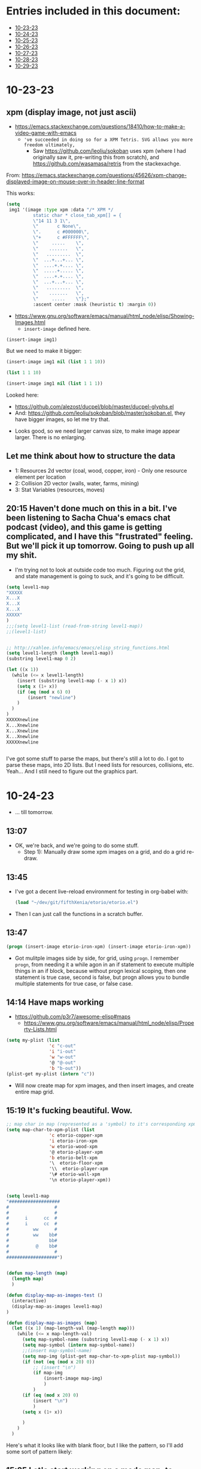 * Entries included in this document:
- [[https://github.com/FifthXenia/etorio/blob/main/devLog.org#10-23-23][10-23-23]]
- [[https://github.com/FifthXenia/etorio/blob/main/devLog.org#10-24-23][10-24-23]]
- [[https://github.com/FifthXenia/etorio/blob/main/devLog.org#10-25-23][10-25-23]]
- [[https://github.com/FifthXenia/etorio/blob/main/devLog.org#10-26-23][10-26-23]]
- [[https://github.com/FifthXenia/etorio/blob/main/devLog.org#10-27-23][10-27-23]]
- [[https://github.com/FifthXenia/etorio/blob/main/devLog.org#10-28-23][10-28-23]]
- [[https://github.com/FifthXenia/etorio/blob/main/devLog.org#10-29-23][10-29-23]]
* 10-23-23

** xpm (display image, not just ascii)
- https://emacs.stackexchange.com/questions/18410/how-to-make-a-video-game-with-emacs
  - ~'ve succeeded in doing so for a XPM Tetris. SVG allows you more freedom ultimately,~
    - Saw https://github.com/leoliu/sokoban uses xpm (where I had originally saw it, pre-writing this from scratch), and https://github.com/wasamasa/retris from the stackexachge.


From: https://emacs.stackexchange.com/questions/45626/xpm-change-displayed-image-on-mouse-over-in-header-line-format

This works:

#+begin_src emacs-lisp :tangle yes
(setq
 img1 '(image :type xpm :data "/* XPM */
          static char * close_tab_xpm[] = {
          \"14 11 3 1\",
          \"       c None\",
          \".      c #000000\",
          \"+      c #FFFFFF\",
          \"     .....    \",
          \"    .......   \",
          \"   .........  \",
          \"  ...+...+... \",
          \"  ....+.+.... \",
          \"  .....+..... \",
          \"  ....+.+.... \",
          \"  ...+...+... \",
          \"   .........  \",
          \"    .......   \",
          \"     .....    \"};"
          :ascent center :mask (heuristic t) :margin 0))
#+end_src

#+RESULTS:
| image | :type | xpm | :data | /* XPM */ |


- https://www.gnu.org/software/emacs/manual/html_node/elisp/Showing-Images.html
  - ~insert-image~ defined here.
#+begin_src emacs-lisp :tangle yes
(insert-image img1)
#+end_src

#+RESULTS:
#+begin_example
t
#+end_example
 
#+ATTR_ORG: :width 300
[[file:.images/2023-10-23_18-21-12_screenshot.png]]
But we need to make it bigger:


#+begin_src emacs-lisp :tangle yes
(insert-image img1 nil (list 1 1 10))
#+end_src



#+begin_src emacs-lisp :tangle yes
 (list 1 1 10)
#+end_src

#+RESULTS:
| 1 | 1 | 10 |


#+begin_src emacs-lisp :tangle yes
(insert-image img1 nil (list 1 1 1))
#+end_src

  Looked here:
  - https://github.com/alezost/ducpel/blob/master/ducpel-glyphs.el
  - And: https://github.com/leoliu/sokoban/blob/master/sokoban.el, they have bigger images, so let me try that.


#+ATTR_ORG: :width 200
[[file:.images/2023-10-23_18-48-17_screenshot.png]]
- Looks good, so we need larger canvas size, to make image appear larger. There is no enlarging.

** Let me think about how to structure the data
- 1: Resources 2d vector (coal, wood, copper, iron) - Only one resource element per location
- 2: Collision 2D vector (walls, water, farms, mining)
- 3: Stat Variables (resources, moves)

** 20:15 Haven't done much on this in a bit. I've been listening to Sacha Chua's emacs chat podcast (video), and this game is getting complicated, and I have this "frustrated" feeling. But we'll pick it up tomorrow. Going to push up all my shit.
- I'm trying not to look at outside code too much. Figuring out the grid, and state management is going to suck, and it's going to be difficult.
#+ATTR_ORG: :width 100
[[file:.images/2023-10-23_20-19-09_screenshot.png]]

#+begin_src emacs-lisp :tangle yes
(setq level1-map
"XXXXX
X...X
X...X
X...X
XXXXX"
)
;;;(setq level1-list (read-from-string level1-map))
;;(level1-list)


;; http://xahlee.info/emacs/emacs/elisp_string_functions.html
(setq level1-length (length level1-map))
(substring level1-map 0 2)

(let ((x 1))
  (while (<= x level1-length)
    (insert (substring level1-map (- x 1) x))
    (setq x (1+ x))
    (if (eq (mod x 6) 0)
        (insert "newline")
    )
  )
)
XXXXXnewline
X...Xnewline
X...Xnewline
X...Xnewline
XXXXXnewline


#+end_src
I've got some stuff to parse the maps, but there's still a lot to do. I got to parse these maps, into 2D lists. But I need lists for resources, collisions, etc. Yeah... And I still need to figure out the graphics part.
* 10-24-23
- ... till tomorrow.
** 13:07
- OK, we're back, and we're going to do some stuff.
  - Step 1): Manually draw some xpm images on a grid, and do a grid re-draw.
** 13:45
- I've got a decent live-reload environment for testing in org-babel with:

  #+begin_src emacs-lisp :tangle yes
(load "~/dev/git/fifthXenia/etorio/etorio.el")
#+end_src
- Then I can just call the functions in a scratch buffer.
** 13:47
#+begin_src emacs-lisp :tangle yes
(progn (insert-image etorio-iron-xpm) (insert-image etorio-iron-xpm))
#+end_src
- Got mulitple images side by side, for grid, using ~progn~. I remember ~progn~, from needing it a while agon in an if statement to execute multiple things in an if block, because without progn lexical scoping, then one statement is true case, second is false, but progn allows you to bundle multiple statements for true case, or false case.

#+ATTR_ORG: :width 200
[[file:.images/2023-10-24_13-47-14_screenshot.png]]
** 14:14 Have maps working

- https://github.com/p3r7/awesome-elisp#maps
  - https://www.gnu.org/software/emacs/manual/html_node/elisp/Property-Lists.html
#+begin_src emacs-lisp :tangle yes
(setq my-plist (list
                'c "c-out"
                'i "i-out"
                'w "w-out"
                '@ "@-out"
                'b "b-out"))
(plist-get my-plist (intern "c"))
#+end_src

#+RESULTS:
#+begin_example
c-out
#+end_example

- Will now create map for xpm images, and then insert images, and create entire map grid.
** 15:19 It's fucking beautiful. Wow.


#+ATTR_ORG: :width 400
[[file:.images/2023-10-24_15-19-37_screenshot.png]]

#+begin_src emacs-lisp :tangle yes
;; map char in map (represented as a 'symbol) to it's corresponding xpm image
(setq map-char-to-xpm-plist (list
                'c etorio-copper-xpm
                'i etorio-iron-xpm
                'w etorio-wood-xpm
                '@ etorio-player-xpm
                'b etorio-belt-xpm
                '\  etorio-floor-xpm
                '\\  etorio-player-xpm
                '\# etorio-wall-xpm
                '\n etorio-player-xpm))


(setq level1-map
"###################
#                 #
#                 #
#      i      cc  #
#      i      cc  #
#         ww      #
#         ww    bb#
#               bb#
#          @    bb#
#                 #
###################")


(defun map-length (map)
  (length map)
  )

(defun display-map-as-images-test ()
  (interactive)
  (display-map-as-images level1-map)
)

(defun display-map-as-images (map)
  (let ((x 1) (map-length-val (map-length map)))
    (while (<= x map-length-val)
      (setq map-symbol-name (substring level1-map (- x 1) x))
      (setq map-symbol (intern map-symbol-name))
      ;;(insert map-symbol-name)
      (setq map-img (plist-get map-char-to-xpm-plist map-symbol))
      (if (not (eq (mod x 20) 0))
          ;; (insert "\n")
          (if map-img
              (insert-image map-img)
              )
          )
      (if (eq (mod x 20) 0)
          (insert "\n")
          )
      (setq x (1+ x))

      )
    )
  )
#+end_src



Here's what it looks like with blank floor, but I like the pattern, so I'll add some sort of pattern likely:


#+ATTR_ORG: :width 400
[[file:.images/2023-10-24_15-22-41_screenshot.png]]
** 15:25 Let's start working on a mode map, to move within the map
- bind left,right, up, down, keys
** 16:39 I thought more about the storage, we can do:
- 1: Resources 2d vector (coal, wood, copper, iron) - Only one resource element per location
  - *Store this as strings.*
- 2: Collision 2D vector (walls, water, farms, mining)
  - *Store this as strings.*
- 3: Stat Variables (resources, moves)



- Maybe we can do plist, where key is tuple of (x,y).
** Tomorrow Todo:
- 1) Get mode-map keybindings working
- 2) Get collisions working.
- 3) Get pushing things around working.
* 10-25-23
** Todo:
- 1) Get minor mode-map keybindings working
  - 1a) Get sound working
- 2) Get collisions working (restricting movement)
- 3) Get pushing things around working (and use collisions).
** 16:10 Starting to work on 1)
** 18:17 map parsing to map partially working, need to debug a bit further. Will look further into this tomorrow. 4 days left. I think I can probably get something assembled by then.

#+begin_src emacs-lisp :tangle yes
(setq map-plist (list 'a 1 ))


(defun parse-map-to-resources-and-collisions (map)
  (let ((x 0) (map-length-val (map-length map)))
    (while (< x map-length-val)
      ;; if not newline at end of string for map, which we want to skip
     ;; (if (not(eq (mod x 19) 0))
          (setq map-symbol-name (substring level1-map x (+ x 1)))
        (setq map-symbol (intern map-symbol-name))
        (setq y (/ x 19))
        ;; http://xahlee.info/emacs/emacs/elisp_symbol_plist.html
        ;; (put 'map-plist (intern (concat (number-to-string x) "," (number-to-string y) )) map-symbol-name)

        ;; https://www.gnu.org/software/emacs/manual/html_node/elisp/Plist-Access.html
        (setq map-plist (plist-put map-plist
                                   (intern (concat (number-to-string (mod x 19)) "," (number-to-string y)))
                                   map-symbol-name))

       ;; )

      (setq x (1+ x))
      )
    )
  )
#+end_src

#+begin_src emacs-lisp :tangle yes
(parse-map-to-resources-and-collisions level1-map)
(print map-plist)
#+end_src

#+begin_src text

#+RESULTS:
| a     | 1 | 0,0   | # | 1,0   | # | 2,0   | # | 3,0   | # | 4,0   | # | 5,0   | # | 6,0   | # | 7,0   | # | 8,0  | # | 9,0  | # | 10,0 | # | 11,0 | # | 12,0 | # | 13,0 | # | 14,0 | # | 15,0 | # | 16,0 | # | 17,0 | # | 18,0 | # | 0,1 |
| 1,1   | # | 2,1   |   | 3,1   |   | 4,1   |   | 5,1   |   | 6,1   |   | 7,1   |   | 8,1   |   | 9,1   |   | 10,1 |   | 11,1 |   | 12,1 |   | 13,1 |   | 14,1 |   | 15,1 |   | 16,1 |   | 17,1 |   | 18,1 |   | 0,2  | # | 1,2  |   |     |
| 2,2   | # | 3,2   |   | 4,2   |   | 5,2   |   | 6,2   |   | 7,2   |   | 8,2   |   | 9,2   |   | 10,2  |   | 11,2 |   | 12,2 |   | 13,2 |   | 14,2 |   | 15,2 |   | 16,2 |   | 17,2 |   | 18,2 |   | 0,3  |   | 1,3  | # | 2,3  |   |     |
| 3,3   | # | 4,3   |   | 5,3   |   | 6,3   |   | 7,3   |   | 8,3   |   | 9,3   |   | 10,3  | i | 11,3  |   | 12,3 |   | 13,3 |   | 14,3 |   | 15,3 |   | 16,3 |   | 17,3 | c | 18,3 | c | 0,4  |   | 1,4  |   | 2,4  | # | 3,4  |   |     |
| 4,4   | # | 5,4   |   | 6,4   |   | 7,4   |   | 8,4   |   | 9,4   |   | 10,4  |   | 11,4  | i | 12,4  |   | 13,4 |   | 14,4 |   | 15,4 |   | 16,4 |   | 17,4 |   | 18,4 | c | 0,5  | c | 1,5  |   | 2,5  |   | 3,5  | # | 4,5  |   |     |
| 5,5   | # | 6,5   |   | 7,5   |   | 8,5   |   | 9,5   |   | 10,5  |   | 11,5  |   | 12,5  |   | 13,5  |   | 14,5 |   | 15,5 | w | 16,5 | w | 17,5 |   | 18,5 |   | 0,6  |   | 1,6  |   | 2,6  |   | 3,6  |   | 4,6  | # | 5,6  |   |     |
| 6,6   | # | 7,6   |   | 8,6   |   | 9,6   |   | 10,6  |   | 11,6  |   | 12,6  |   | 13,6  |   | 14,6  |   | 15,6 |   | 16,6 | w | 17,6 | w | 18,6 |   | 0,7  |   | 1,7  |   | 2,7  |   | 3,7  | b | 4,7  | b | 5,7  | # | 6,7  |   |     |
| 7,7   | # | 8,7   |   | 9,7   |   | 10,7  |   | 11,7  |   | 12,7  |   | 13,7  |   | 14,7  |   | 15,7  |   | 16,7 |   | 17,7 |   | 18,7 |   | 0,8  |   | 1,8  |   | 2,8  |   | 3,8  |   | 4,8  | b | 5,8  | b | 6,8  | # | 7,8  |   |     |
| 8,8   | # | 9,8   |   | 10,8  |   | 11,8  |   | 12,8  |   | 13,8  |   | 14,8  |   | 15,8  |   | 16,8  |   | 17,8 |   | 18,8 |   | 0,9  | @ | 1,9  |   | 2,9  |   | 3,9  |   | 4,9  |   | 5,9  | b | 6,9  | b | 7,9  | # | 8,9  |   |     |
| 9,9   | # | 10,9  |   | 11,9  |   | 12,9  |   | 13,9  |   | 14,9  |   | 15,9  |   | 16,9  |   | 17,9  |   | 18,9 |   | 0,10 |   | 1,10 |   | 2,10 |   | 3,10 |   | 4,10 |   | 5,10 |   | 6,10 |   | 7,10 |   | 8,10 | # | 9,10 |   |     |
| 10,10 | # | 11,10 | # | 12,10 | # | 13,10 | # | 14,10 | # | 15,10 | # | 16,10 | # | 17,10 | # | 18,10 | # | 0,11 | # | 1,11 | # | 2,11 | # | 3,11 | # | 4,11 | # | 5,11 | # | 6,11 | # | 7,11 | # | 8,11 | # | 9,11 | # |      |   |     |

#+end_src
* 10-26-23:
** todo
- 1) Get collisions working (restricting movement)
  - 1a) (Complete map parsing into collision map from yesterday)
  - 1b) Modify ~etorio-move-left/right/up/down~ functions, to check collision map to allow cursor to move or not.
    - If collision, stay in same cursor spot, else allow cursor to move in the inputted direction.
- 2) Get pushing things around working (and use collisions).
* 10-27-23:
** todo
- 1) get scoring system working
